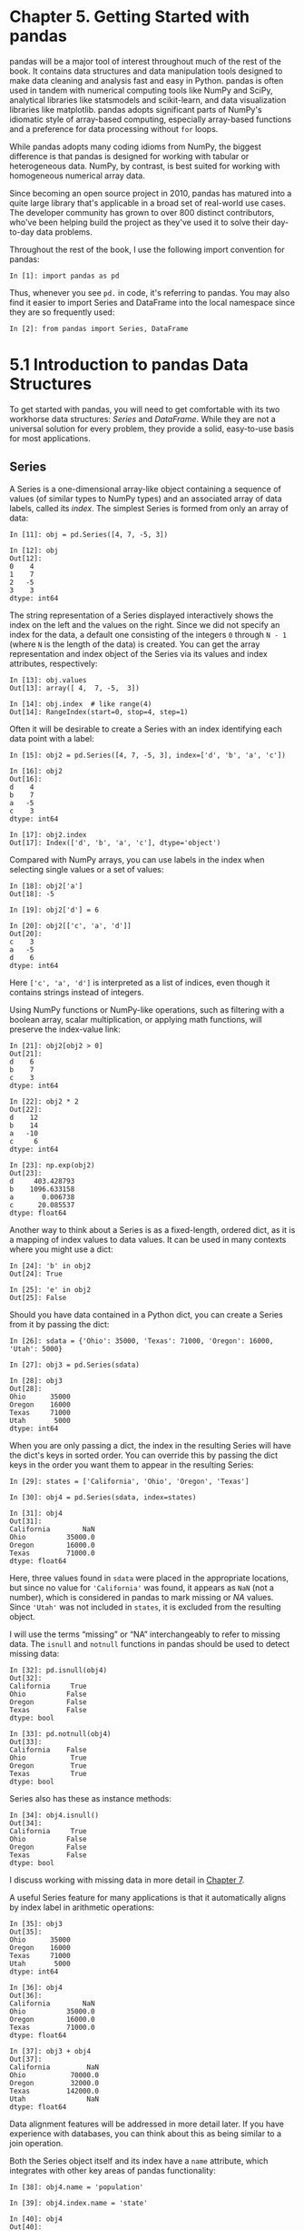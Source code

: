 <<pandas>>
* Chapter 5. Getting Started with pandas
  :PROPERTIES:
  :CUSTOM_ID: 6LJU3-74490f30505748fab61c1c3ee3dc2f27
  :CLASS: calibre6
  :END:

pandas will be a major tool of interest throughout much of the rest of the book. It contains data structures and data manipulation tools designed to make data cleaning and analysis fast and easy in Python. pandas is often used in tandem with numerical computing tools like NumPy and SciPy, analytical libraries like statsmodels and scikit-learn, and data visualization libraries like matplotlib. pandas adopts significant parts of NumPy's idiomatic style of array-based computing, especially array-based functions and a preference for data processing without =for= loops.

While pandas adopts many coding idioms from NumPy, the biggest difference is that pandas is designed for working with tabular or heterogeneous data. NumPy, by contrast, is best suited for working with homogeneous numerical array data.

Since becoming an open source project in 2010, pandas has matured into a quite large library that's applicable in a broad set of real-world use cases. The developer community has grown to over 800 distinct contributors, who've been helping build the project as they've used it to solve their day-to-day data problems.

Throughout the rest of the book, I use the following import convention for pandas:

#+BEGIN_EXAMPLE
    In [1]: import pandas as pd
#+END_EXAMPLE

Thus, whenever you see =pd.= in code, it's referring to pandas. You may also find it easier to import Series and DataFrame into the local namespace since they are so frequently used:

#+BEGIN_EXAMPLE
    In [2]: from pandas import Series, DataFrame
#+END_EXAMPLE

<<pandas>>

<<pandas_construction>>
* 5.1 Introduction to pandas Data Structures
  :PROPERTIES:
  :CUSTOM_ID: 6LJV4-74490f30505748fab61c1c3ee3dc2f27
  :CLASS: calibre8
  :END:

To get started with pandas, you will need to get comfortable with its two workhorse data structures: /Series/ and /DataFrame/. While they are not a universal solution for every problem, they provide a solid, easy-to-use basis for most applications.

<<pandas>>

<<pandas_construction>>

<<pandas_series>>
** Series
   :PROPERTIES:
   :CUSTOM_ID: 6LJVC-74490f30505748fab61c1c3ee3dc2f27
   :CLASS: calibre20
   :END:

A Series is a one-dimensional array-like object containing a sequence of values (of similar types to NumPy types) and an associated array of data labels, called its /index/. The simplest Series is formed from only an array of data:

#+BEGIN_EXAMPLE
    In [11]: obj = pd.Series([4, 7, -5, 3])

    In [12]: obj
    Out[12]: 
    0    4
    1    7
    2   -5
    3    3
    dtype: int64
#+END_EXAMPLE

The string representation of a Series displayed interactively shows the index on the left and the values on the right. Since we did not specify an index for the data, a default one consisting of the integers =0= through =N - 1= (where =N= is the length of the data) is created. You can get the array representation and index object of the Series via its values and index attributes, respectively:

#+BEGIN_EXAMPLE
    In [13]: obj.values
    Out[13]: array([ 4,  7, -5,  3])

    In [14]: obj.index  # like range(4)
    Out[14]: RangeIndex(start=0, stop=4, step=1)
#+END_EXAMPLE

Often it will be desirable to create a Series with an index identifying each data point with a label:

#+BEGIN_EXAMPLE
    In [15]: obj2 = pd.Series([4, 7, -5, 3], index=['d', 'b', 'a', 'c'])

    In [16]: obj2
    Out[16]: 
    d    4
    b    7
    a   -5
    c    3
    dtype: int64

    In [17]: obj2.index
    Out[17]: Index(['d', 'b', 'a', 'c'], dtype='object')
#+END_EXAMPLE

Compared with NumPy arrays, you can use labels in the index when selecting single values or a set of values:

#+BEGIN_EXAMPLE
    In [18]: obj2['a']
    Out[18]: -5

    In [19]: obj2['d'] = 6

    In [20]: obj2[['c', 'a', 'd']]
    Out[20]: 
    c    3
    a   -5
    d    6
    dtype: int64
#+END_EXAMPLE

Here =['c', 'a', 'd']= is interpreted as a list of indices, even though it contains strings instead of integers.

Using NumPy functions or NumPy-like operations, such as filtering with a boolean array, scalar multiplication, or applying math functions, will preserve the index-value link:

#+BEGIN_EXAMPLE
    In [21]: obj2[obj2 > 0]
    Out[21]: 
    d    6
    b    7
    c    3
    dtype: int64

    In [22]: obj2 * 2
    Out[22]: 
    d    12
    b    14
    a   -10
    c     6
    dtype: int64

    In [23]: np.exp(obj2)
    Out[23]: 
    d     403.428793
    b    1096.633158
    a       0.006738
    c      20.085537
    dtype: float64
#+END_EXAMPLE

Another way to think about a Series is as a fixed-length, ordered dict, as it is a mapping of index values to data values. It can be used in many contexts where you might use a dict:

#+BEGIN_EXAMPLE
    In [24]: 'b' in obj2
    Out[24]: True

    In [25]: 'e' in obj2
    Out[25]: False
#+END_EXAMPLE

Should you have data contained in a Python dict, you can create a Series from it by passing the dict:

#+BEGIN_EXAMPLE
    In [26]: sdata = {'Ohio': 35000, 'Texas': 71000, 'Oregon': 16000, 'Utah': 5000}

    In [27]: obj3 = pd.Series(sdata)

    In [28]: obj3
    Out[28]: 
    Ohio      35000
    Oregon    16000
    Texas     71000
    Utah       5000
    dtype: int64
#+END_EXAMPLE

When you are only passing a dict, the index in the resulting Series will have the dict's keys in sorted order. You can override this by passing the dict keys in the order you want them to appear in the resulting Series:

#+BEGIN_EXAMPLE
    In [29]: states = ['California', 'Ohio', 'Oregon', 'Texas']

    In [30]: obj4 = pd.Series(sdata, index=states)

    In [31]: obj4
    Out[31]: 
    California        NaN
    Ohio          35000.0
    Oregon        16000.0
    Texas         71000.0
    dtype: float64
#+END_EXAMPLE

Here, three values found in =sdata= were placed in the appropriate locations, but since no value for ='California'= was found, it appears as =NaN= (not a number), which is considered in pandas to mark missing or /NA/ values. Since ='Utah'= was not included in =states=, it is excluded from the resulting object.

I will use the terms “missing” or “NA” interchangeably to refer to missing data. The =isnull= and =notnull= functions in pandas should be used to detect missing data:

#+BEGIN_EXAMPLE
    In [32]: pd.isnull(obj4)
    Out[32]: 
    California     True
    Ohio          False
    Oregon        False
    Texas         False
    dtype: bool

    In [33]: pd.notnull(obj4)
    Out[33]: 
    California    False
    Ohio           True
    Oregon         True
    Texas          True
    dtype: bool
#+END_EXAMPLE

Series also has these as instance methods:

#+BEGIN_EXAMPLE
    In [34]: obj4.isnull()
    Out[34]: 
    California     True
    Ohio          False
    Oregon        False
    Texas         False
    dtype: bool
#+END_EXAMPLE

I discuss working with missing data in more detail in [[file:part0009_split_000.html#8IL23-74490f30505748fab61c1c3ee3dc2f27][Chapter 7]].

A useful Series feature for many applications is that it automatically aligns by index label in arithmetic operations:

#+BEGIN_EXAMPLE
    In [35]: obj3
    Out[35]: 
    Ohio      35000
    Oregon    16000
    Texas     71000
    Utah       5000
    dtype: int64

    In [36]: obj4
    Out[36]: 
    California        NaN
    Ohio          35000.0
    Oregon        16000.0
    Texas         71000.0
    dtype: float64

    In [37]: obj3 + obj4
    Out[37]: 
    California         NaN
    Ohio           70000.0
    Oregon         32000.0
    Texas         142000.0
    Utah               NaN
    dtype: float64
#+END_EXAMPLE

Data alignment features will be addressed in more detail later. If you have experience with databases, you can think about this as being similar to a join operation.

Both the Series object itself and its index have a =name= attribute, which integrates with other key areas of pandas functionality:

#+BEGIN_EXAMPLE
    In [38]: obj4.name = 'population'

    In [39]: obj4.index.name = 'state'

    In [40]: obj4
    Out[40]: 
    state
    California        NaN
    Ohio          35000.0
    Oregon        16000.0
    Texas         71000.0
    Name: population, dtype: float64
#+END_EXAMPLE

A Series's index can be altered in-place by assignment:

#+BEGIN_EXAMPLE
    In [41]: obj
    Out[41]: 
    0    4
    1    7
    2   -5
    3    3
    dtype: int64

    In [42]: obj.index = ['Bob', 'Steve', 'Jeff', 'Ryan']

    In [43]: obj
    Out[43]: 
    Bob      4
    Steve    7
    Jeff    -5
    Ryan     3
    dtype: int64
#+END_EXAMPLE

<<pandas>>

<<pandas_construction>>

<<pandas_dataframe>>
** DataFrame
   :PROPERTIES:
   :CUSTOM_ID: 6LKLK-74490f30505748fab61c1c3ee3dc2f27
   :CLASS: calibre20
   :END:

A DataFrame represents a rectangular table of data and contains an ordered collection of columns, each of which can be a different value type (numeric, string, boolean, etc.). The DataFrame has both a row and column index; it can be thought of as a dict of Series all sharing the same index. Under the hood, the data is stored as one or more two-dimensional blocks rather than a list, dict, or some other collection of one-dimensional arrays. The exact details of DataFrame's internals are outside the scope of this book.

--------------

****** Note
       :PROPERTIES:
       :CUSTOM_ID: note
       :CLASS: calibre16
       :END:

While a DataFrame is physically two-dimensional, you can use it to represent higher dimensional data in a tabular format using hierarchical indexing, a subject we will discuss in [[file:part0010_split_000.html#9H5K3-74490f30505748fab61c1c3ee3dc2f27][Chapter 8]] and an ingredient in some of the more advanced data-handling features in pandas.

--------------

There are many ways to construct a DataFrame, though one of the most common is from a dict of equal-length lists or NumPy arrays:

#+BEGIN_EXAMPLE
    data = {'state': ['Ohio', 'Ohio', 'Ohio', 'Nevada', 'Nevada', 'Nevada'],
            'year': [2000, 2001, 2002, 2001, 2002, 2003],
            'pop': [1.5, 1.7, 3.6, 2.4, 2.9, 3.2]}
    frame = pd.DataFrame(data)
#+END_EXAMPLE

The resulting DataFrame will have its index assigned automatically as with Series, and the columns are placed in sorted order:

#+BEGIN_EXAMPLE
    In [45]: frame
    Out[45]: 
       pop   state  year
    0  1.5    Ohio  2000
    1  1.7    Ohio  2001
    2  3.6    Ohio  2002
    3  2.4  Nevada  2001
    4  2.9  Nevada  2002
    5  3.2  Nevada  2003
#+END_EXAMPLE

If you are using the Jupyter notebook, pandas DataFrame objects will be displayed as a more browser-friendly HTML table.

For large DataFrames, the =head= method selects only the first five rows:

#+BEGIN_EXAMPLE
    In [46]: frame.head()
    Out[46]: 
       pop   state  year
    0  1.5    Ohio  2000
    1  1.7    Ohio  2001
    2  3.6    Ohio  2002
    3  2.4  Nevada  2001
    4  2.9  Nevada  2002
#+END_EXAMPLE

If you specify a sequence of columns, the DataFrame's columns will be arranged in that order:

#+BEGIN_EXAMPLE
    In [47]: pd.DataFrame(data, columns=['year', 'state', 'pop'])
    Out[47]: 
       year   state  pop
    0  2000    Ohio  1.5
    1  2001    Ohio  1.7
    2  2002    Ohio  3.6
    3  2001  Nevada  2.4
    4  2002  Nevada  2.9
    5  2003  Nevada  3.2
#+END_EXAMPLE

If you pass a column that isn't contained in the dict, it will appear with missing values in the result:

#+BEGIN_EXAMPLE
    In [48]: frame2 = pd.DataFrame(data, columns=['year', 'state', 'pop', 'debt'],
       ....:                       index=['one', 'two', 'three', 'four',
       ....:                              'five', 'six'])

    In [49]: frame2
    Out[49]: 
           year   state  pop debt
    one    2000    Ohio  1.5  NaN
    two    2001    Ohio  1.7  NaN
    three  2002    Ohio  3.6  NaN
    four   2001  Nevada  2.4  NaN
    five   2002  Nevada  2.9  NaN
    six    2003  Nevada  3.2  NaN

    In [50]: frame2.columns
    Out[50]: Index(['year', 'state', 'pop', 'debt'], dtype='object')
#+END_EXAMPLE

A column in a DataFrame can be retrieved as a Series either by dict-like notation or by attribute:

#+BEGIN_EXAMPLE
    In [51]: frame2['state']
    Out[51]: 
    one        Ohio
    two        Ohio
    three      Ohio
    four     Nevada
    five     Nevada
    six      Nevada
    Name: state, dtype: object

    In [52]: frame2.year
    Out[52]: 
    one      2000
    two      2001
    three    2002
    four     2001
    five     2002
    six      2003
    Name: year, dtype: int64
#+END_EXAMPLE

--------------

****** Note
       :PROPERTIES:
       :CUSTOM_ID: note-1
       :CLASS: calibre16
       :END:

Attribute-like access (e.g., =frame2.year=) and tab completion of column names in IPython is provided as a convenience.

=frame2[column]= works for any column name, but =frame2.column= only works when the column name is a valid Python variable name.

--------------

Note that the returned Series have the same index as the DataFrame, and their =name= attribute has been appropriately set.

Rows can also be retrieved by position or name with the special =loc= attribute (much more on this later):

#+BEGIN_EXAMPLE
    In [53]: frame2.loc['three']
    Out[53]: 
    year     2002
    state    Ohio
    pop       3.6
    debt      NaN
    Name: three, dtype: object
#+END_EXAMPLE

Columns can be modified by assignment. For example, the empty ='debt'= column could be assigned a scalar value or an array of values:

#+BEGIN_EXAMPLE
    In [54]: frame2['debt'] = 16.5

    In [55]: frame2
    Out[55]: 
           year   state  pop  debt
    one    2000    Ohio  1.5  16.5
    two    2001    Ohio  1.7  16.5
    three  2002    Ohio  3.6  16.5
    four   2001  Nevada  2.4  16.5
    five   2002  Nevada  2.9  16.5
    six    2003  Nevada  3.2  16.5

    In [56]: frame2['debt'] = np.arange(6.)

    In [57]: frame2
    Out[57]: 
           year   state  pop  debt
    one    2000    Ohio  1.5   0.0
    two    2001    Ohio  1.7   1.0
    three  2002    Ohio  3.6   2.0
    four   2001  Nevada  2.4   3.0
    five   2002  Nevada  2.9   4.0
    six    2003  Nevada  3.2   5.0
#+END_EXAMPLE

When you are assigning lists or arrays to a column, the value's length must match the length of the DataFrame. If you assign a Series, its labels will be realigned exactly to the DataFrame's index, inserting missing values in any holes:

#+BEGIN_EXAMPLE
    In [58]: val = pd.Series([-1.2, -1.5, -1.7], index=['two', 'four', 'five'])

    In [59]: frame2['debt'] = val

    In [60]: frame2
    Out[60]: 
           year   state  pop  debt
    one    2000    Ohio  1.5   NaN
    two    2001    Ohio  1.7  -1.2
    three  2002    Ohio  3.6   NaN
    four   2001  Nevada  2.4  -1.5
    five   2002  Nevada  2.9  -1.7
    six    2003  Nevada  3.2   NaN
#+END_EXAMPLE

Assigning a column that doesn't exist will create a new column. The =del= keyword will delete columns as with a dict.

As an example of =del=, I first add a new column of boolean values where the =state= column equals ='Ohio'=:

#+BEGIN_EXAMPLE
    In [61]: frame2['eastern'] = frame2.state == 'Ohio'

    In [62]: frame2
    Out[62]: 
           year   state  pop  debt  eastern
    one    2000    Ohio  1.5   NaN     True
    two    2001    Ohio  1.7  -1.2     True
    three  2002    Ohio  3.6   NaN     True
    four   2001  Nevada  2.4  -1.5    False
    five   2002  Nevada  2.9  -1.7    False
    six    2003  Nevada  3.2   NaN    False
#+END_EXAMPLE

--------------

****** Caution
       :PROPERTIES:
       :CUSTOM_ID: caution
       :CLASS: calibre18
       :END:

New columns cannot be created with the =frame2.eastern= syntax.

--------------

The =del= method can then be used to remove this column:

#+BEGIN_EXAMPLE
    In [63]: del frame2['eastern']

    In [64]: frame2.columns
    Out[64]: Index(['year', 'state', 'pop', 'debt'], dtype='object')
#+END_EXAMPLE

--------------

****** Caution
       :PROPERTIES:
       :CUSTOM_ID: caution-1
       :CLASS: calibre18
       :END:

The column returned from indexing a DataFrame is a /view/ on the underlying data, not a copy. Thus, any in-place modifications to the Series will be reflected in the DataFrame. The column can be explicitly copied with the Series's =copy= method.

--------------

Another common form of data is a nested dict of dicts:

#+BEGIN_EXAMPLE
    In [65]: pop = {'Nevada': {2001: 2.4, 2002: 2.9},
       ....:        'Ohio': {2000: 1.5, 2001: 1.7, 2002: 3.6}}
#+END_EXAMPLE

If the nested dict is passed to the DataFrame, pandas will interpret the outer dict keys as the columns and the inner keys as the row indices:

#+BEGIN_EXAMPLE
    In [66]: frame3 = pd.DataFrame(pop)

    In [67]: frame3
    Out[67]: 
          Nevada  Ohio
    2000     NaN   1.5
    2001     2.4   1.7
    2002     2.9   3.6
#+END_EXAMPLE

You can transpose the DataFrame (swap rows and columns) with similar syntax to a NumPy array:

#+BEGIN_EXAMPLE
    In [68]: frame3.T
    Out[68]: 
            2000  2001  2002
    Nevada   NaN   2.4   2.9
    Ohio     1.5   1.7   3.6
#+END_EXAMPLE

The keys in the inner dicts are combined and sorted to form the index in the result. This isn't true if an explicit index is specified:

#+BEGIN_EXAMPLE
    In [69]: pd.DataFrame(pop, index=[2001, 2002, 2003])
    Out[69]: 
          Nevada  Ohio
    2001     2.4   1.7
    2002     2.9   3.6
    2003     NaN   NaN
#+END_EXAMPLE

Dicts of Series are treated in much the same way:

#+BEGIN_EXAMPLE
    In [70]: pdata = {'Ohio': frame3['Ohio'][:-1],
       ....:          'Nevada': frame3['Nevada'][:2]}

    In [71]: pd.DataFrame(pdata)
    Out[71]: 
          Nevada  Ohio
    2000     NaN   1.5
    2001     2.4   1.7
#+END_EXAMPLE

For a complete list of things you can pass the DataFrame constructor, see [[file:part0007_split_003.html#table_dataframe_constructor][Table 5-1]].

If a DataFrame's =index= and =columns= have their =name= attributes set, these will also be displayed:

#+BEGIN_EXAMPLE
    In [72]: frame3.index.name = 'year'; frame3.columns.name = 'state'

    In [73]: frame3
    Out[73]: 
    state  Nevada  Ohio
    year               
    2000      NaN   1.5
    2001      2.4   1.7
    2002      2.9   3.6
#+END_EXAMPLE

As with Series, the =values= attribute returns the data contained in the DataFrame as a two-dimensional ndarray:

#+BEGIN_EXAMPLE
    In [74]: frame3.values
    Out[74]: 
    array([[ nan,  1.5],
           [ 2.4,  1.7],
           [ 2.9,  3.6]])
#+END_EXAMPLE

If the DataFrame's columns are different dtypes, the dtype of the values array will be chosen to accommodate all of the columns:

#+BEGIN_EXAMPLE
    In [75]: frame2.values
    Out[75]: 
    array([[2000, 'Ohio', 1.5, nan],
           [2001, 'Ohio', 1.7, -1.2],
           [2002, 'Ohio', 3.6, nan],
           [2001, 'Nevada', 2.4, -1.5],
           [2002, 'Nevada', 2.9, -1.7],
           [2003, 'Nevada', 3.2, nan]], dtype=object)
#+END_EXAMPLE

| Type                               | Notes                                                                                                                                      |
|------------------------------------+--------------------------------------------------------------------------------------------------------------------------------------------|
| 2D ndarray                         | A matrix of data, passing optional row and column labels                                                                                   |
| dict of arrays, lists, or tuples   | Each sequence becomes a column in the DataFrame; all sequences must be the same length                                                     |
| NumPy structured/record array      | Treated as the “dict of arrays” case                                                                                                       |
| dict of Series                     | Each value becomes a column; indexes from each Series are unioned together to form the result's row index if no explicit index is passed   |
| dict of dicts                      | Each inner dict becomes a column; keys are unioned to form the row index as in the “dict of Series” case                                   |
| List of dicts or Series            | Each item becomes a row in the DataFrame; union of dict keys or Series indexes become the DataFrame's column labels                        |
| List of lists or tuples            | Treated as the “2D ndarray” case                                                                                                           |
| Another DataFrame                  | The DataFrame's indexes are used unless different ones are passed                                                                          |
| NumPy MaskedArray                  | Like the “2D ndarray” case except masked values become NA/missing in the DataFrame result                                                  |
#+CAPTION: Table 5-1. Possible data inputs to DataFrame constructor

<<pandas>>

<<pandas_construction>>

<<pandas_index_objects>>
** Index Objects
   :PROPERTIES:
   :CUSTOM_ID: 6LLNF-74490f30505748fab61c1c3ee3dc2f27
   :CLASS: calibre20
   :END:

pandas's Index objects are responsible for holding the axis labels and other metadata (like the axis name or names). Any array or other sequence of labels you use when constructing a Series or DataFrame is internally converted to an Index:

#+BEGIN_EXAMPLE
    In [76]: obj = pd.Series(range(3), index=['a', 'b', 'c'])

    In [77]: index = obj.index

    In [78]: index
    Out[78]: Index(['a', 'b', 'c'], dtype='object')

    In [79]: index[1:]
    Out[79]: Index(['b', 'c'], dtype='object')
#+END_EXAMPLE

Index objects are immutable and thus can't be modified by the user:

#+BEGIN_EXAMPLE
    index[1] = 'd'  # TypeError
#+END_EXAMPLE

Immutability makes it safer to share Index objects among data structures:

#+BEGIN_EXAMPLE
    In [80]: labels = pd.Index(np.arange(3))

    In [81]: labels
    Out[81]: Int64Index([0, 1, 2], dtype='int64')

    In [82]: obj2 = pd.Series([1.5, -2.5, 0], index=labels)

    In [83]: obj2
    Out[83]: 
    0    1.5
    1   -2.5
    2    0.0
    dtype: float64

    In [84]: obj2.index is labels
    Out[84]: True
#+END_EXAMPLE

--------------

****** Caution
       :PROPERTIES:
       :CUSTOM_ID: caution-2
       :CLASS: calibre18
       :END:

Some users will not often take advantage of the capabilities provided by indexes, but because some operations will yield results containing indexed data, it's important to understand how they work.

--------------

In addition to being array-like, an Index also behaves like a fixed-size set:

#+BEGIN_EXAMPLE
    In [85]: frame3
    Out[85]: 
    state  Nevada  Ohio
    year               
    2000      NaN   1.5
    2001      2.4   1.7
    2002      2.9   3.6

    In [86]: frame3.columns
    Out[86]: Index(['Nevada', 'Ohio'], dtype='object', name='state')

    In [87]: 'Ohio' in frame3.columns
    Out[87]: True

    In [88]: 2003 in frame3.index
    Out[88]: False
#+END_EXAMPLE

Unlike Python sets, a pandas Index can contain duplicate labels:

#+BEGIN_EXAMPLE
    In [89]: dup_labels = pd.Index(['foo', 'foo', 'bar', 'bar'])

    In [90]: dup_labels
    Out[90]: Index(['foo', 'foo', 'bar', 'bar'], dtype='object')
#+END_EXAMPLE

Selections with duplicate labels will select all occurrences of that label.

Each Index has a number of methods and properties for set logic, which answer other common questions about the data it contains. Some useful ones are summarized in [[file:part0007_split_004.html#table_index_methods][Table 5-2]].

| Method           | Description                                                                                 |
|------------------+---------------------------------------------------------------------------------------------|
| =append=         | Concatenate with additional Index objects, producing a new Index                            |
| =difference=     | Compute set difference as an Index                                                          |
| =intersection=   | Compute set intersection                                                                    |
| =union=          | Compute set union                                                                           |
| =isin=           | Compute boolean array indicating whether each value is contained in the passed collection   |
| =delete=         | Compute new Index with element at index =i= deleted                                         |
| =drop=           | Compute new Index by deleting passed values                                                 |
| =insert=         | Compute new Index by inserting element at index =i=                                         |
| =is_monotonic=   | Returns =True= if each element is greater than or equal to the previous element             |
| =is_unique=      | Returns =True= if the Index has no duplicate values                                         |
| =unique=         | Compute the array of unique values in the Index                                             |
#+CAPTION: Table 5-2. Some Index methods and properties

<<pandas>>

<<pandas_frame>>
* 5.2 Essential Functionality
  :PROPERTIES:
  :CUSTOM_ID: 6LM18-74490f30505748fab61c1c3ee3dc2f27
  :CLASS: calibre8
  :END:

This section will walk you through the fundamental mechanics of interacting with the data contained in a Series or DataFrame. In the chapters to come, we will delve more deeply into data analysis and manipulation topics using pandas. This book is not intended to serve as exhaustive documentation for the pandas library; instead, we'll focus on the most important features, leaving the less common (i.e., more esoteric) things for you to explore on your own.

<<pandas>>

<<pandas_frame>>

<<pandas_reindex>>
** Reindexing
   :PROPERTIES:
   :CUSTOM_ID: 6LM1C-74490f30505748fab61c1c3ee3dc2f27
   :CLASS: calibre20
   :END:

An important method on pandas objects is =reindex=, which means to create a new object with the data /conformed/ to a new index. Consider an example:

#+BEGIN_EXAMPLE
    In [91]: obj = pd.Series([4.5, 7.2, -5.3, 3.6], index=['d', 'b', 'a', 'c'])

    In [92]: obj
    Out[92]: 
    d    4.5
    b    7.2
    a   -5.3
    c    3.6
    dtype: float64
#+END_EXAMPLE

Calling =reindex= on this Series rearranges the data according to the new index, introducing missing values if any index values were not already present:

#+BEGIN_EXAMPLE
    In [93]: obj2 = obj.reindex(['a', 'b', 'c', 'd', 'e'])

    In [94]: obj2
    Out[94]: 
    a   -5.3
    b    7.2
    c    3.6
    d    4.5
    e    NaN
    dtype: float64
#+END_EXAMPLE

For ordered data like time series, it may be desirable to do some interpolation or filling of values when reindexing. The =method= option allows us to do this, using a method such as =ffill=, which forward-fills the values:

#+BEGIN_EXAMPLE
    In [95]: obj3 = pd.Series(['blue', 'purple', 'yellow'], index=[0, 2, 4])

    In [96]: obj3
    Out[96]: 
    0      blue
    2    purple
    4    yellow
    dtype: object

    In [97]: obj3.reindex(range(6), method='ffill')
    Out[97]: 
    0      blue
    1      blue
    2    purple
    3    purple
    4    yellow
    5    yellow
    dtype: object
#+END_EXAMPLE

With DataFrame, =reindex= can alter either the (row) index, columns, or both. When passed only a sequence, it reindexes the rows in the result:

#+BEGIN_EXAMPLE
    In [98]: frame = pd.DataFrame(np.arange(9).reshape((3, 3)),
       ....:                      index=['a', 'c', 'd'],
       ....:                      columns=['Ohio', 'Texas', 'California'])

    In [99]: frame
    Out[99]: 
       Ohio  Texas  California
    a     0      1           2
    c     3      4           5
    d     6      7           8

    In [100]: frame2 = frame.reindex(['a', 'b', 'c', 'd'])

    In [101]: frame2
    Out[101]: 
       Ohio  Texas  California
    a   0.0    1.0         2.0
    b   NaN    NaN         NaN
    c   3.0    4.0         5.0
    d   6.0    7.0         8.0
#+END_EXAMPLE

The columns can be reindexed with the =columns= keyword:

#+BEGIN_EXAMPLE
    In [102]: states = ['Texas', 'Utah', 'California']

    In [103]: frame.reindex(columns=states)
    Out[103]: 
       Texas  Utah  California
    a      1   NaN           2
    c      4   NaN           5
    d      7   NaN           8
#+END_EXAMPLE

See [[file:part0007_split_006.html#table_reindex_function][Table 5-3]] for more about the arguments to =reindex=.

As we'll explore in more detail, you can reindex more succinctly by label-indexing with =loc=, and many users prefer to use it exclusively:

#+BEGIN_EXAMPLE
    In [104]: frame.loc[['a', 'b', 'c', 'd'], states]
    Out[104]: 
       Texas  Utah  California
    a    1.0   NaN         2.0
    b    NaN   NaN         NaN
    c    4.0   NaN         5.0
    d    7.0   NaN         8.0
#+END_EXAMPLE

| Argument       | Description                                                                                                                                                      |
|----------------+------------------------------------------------------------------------------------------------------------------------------------------------------------------|
| =index=        | New sequence to use as index. Can be Index instance or any other sequence-like Python data structure. An Index will be used exactly as is without any copying.   |
| =method=       | Interpolation (fill) method; ='ffill'= fills forward, while ='bfill'= fills backward.                                                                            |
| =fill_value=   | Substitute value to use when introducing missing data by reindexing.                                                                                             |
| =limit=        | When forward- or backfilling, maximum size gap (in number of elements) to fill.                                                                                  |
| =tolerance=    | When forward- or backfilling, maximum size gap (in absolute numeric distance) to fill for inexact matches.                                                       |
| =level=        | Match simple Index on level of MultiIndex; otherwise select subset of.                                                                                           |
| =copy=         | If =True=, always copy underlying data even if new index is equivalent to old index; if =False=, do not copy the data when the indexes are equivalent.           |
#+CAPTION: Table 5-3. reindex function arguments

<<pandas>>

<<pandas_frame>>

<<pandas_indexing_drop>>
** Dropping Entries from an Axis
   :PROPERTIES:
   :CUSTOM_ID: 6LMDT-74490f30505748fab61c1c3ee3dc2f27
   :CLASS: calibre20
   :END:

Dropping one or more entries from an axis is easy if you already have an index array or list without those entries. As that can require a bit of munging and set logic, the =drop= method will return a new object with the indicated value or values deleted from an axis:

#+BEGIN_EXAMPLE
    In [105]: obj = pd.Series(np.arange(5.), index=['a', 'b', 'c', 'd', 'e'])

    In [106]: obj
    Out[106]: 
    a    0.0
    b    1.0
    c    2.0
    d    3.0
    e    4.0
    dtype: float64

    In [107]: new_obj = obj.drop('c')

    In [108]: new_obj
    Out[108]: 
    a    0.0
    b    1.0
    d    3.0
    e    4.0
    dtype: float64

    In [109]: obj.drop(['d', 'c'])
    Out[109]: 
    a    0.0
    b    1.0
    e    4.0
    dtype: float64
#+END_EXAMPLE

With DataFrame, index values can be deleted from either axis. To illustrate this, we first create an example DataFrame:

#+BEGIN_EXAMPLE
    In [110]: data = pd.DataFrame(np.arange(16).reshape((4, 4)),
       .....:                     index=['Ohio', 'Colorado', 'Utah', 'New York'],
       .....:                     columns=['one', 'two', 'three', 'four'])

    In [111]: data
    Out[111]: 
              one  two  three  four
    Ohio        0    1      2     3
    Colorado    4    5      6     7
    Utah        8    9     10    11
    New York   12   13     14    15
#+END_EXAMPLE

Calling =drop= with a sequence of labels will drop values from the row labels (axis 0):

#+BEGIN_EXAMPLE
    In [112]: data.drop(['Colorado', 'Ohio'])
    Out[112]: 
              one  two  three  four
    Utah        8    9     10    11
    New York   12   13     14    15
#+END_EXAMPLE

You can drop values from the columns by passing =axis=1= or =axis='columns'=:

#+BEGIN_EXAMPLE
    In [113]: data.drop('two', axis=1)
    Out[113]: 
              one  three  four
    Ohio        0      2     3
    Colorado    4      6     7
    Utah        8     10    11
    New York   12     14    15

    In [114]: data.drop(['two', 'four'], axis='columns')
    Out[114]: 
              one  three
    Ohio        0      2
    Colorado    4      6
    Utah        8     10
    New York   12     14
#+END_EXAMPLE

Many functions, like =drop=, which modify the size or shape of a Series or DataFrame, can manipulate an object /in-place/ without returning a new object:

#+BEGIN_EXAMPLE
    In [115]: obj.drop('c', inplace=True)

    In [116]: obj
    Out[116]: 
    a    0.0
    b    1.0
    d    3.0
    e    4.0
    dtype: float64
#+END_EXAMPLE

Be careful with the =inplace=, as it destroys any data that is dropped.

<<pandas>>

<<pandas_frame>>

<<pandas_basic_indexing>>
** Indexing, Selection, and Filtering
   :PROPERTIES:
   :CUSTOM_ID: 6LMOT-74490f30505748fab61c1c3ee3dc2f27
   :CLASS: calibre20
   :END:

Series indexing (=obj[...]=) works analogously to NumPy array indexing, except you can use the Series's index values instead of only integers. Here are some examples of this:

#+BEGIN_EXAMPLE
    In [117]: obj = pd.Series(np.arange(4.), index=['a', 'b', 'c', 'd'])

    In [118]: obj
    Out[118]: 
    a    0.0
    b    1.0
    c    2.0
    d    3.0
    dtype: float64

    In [119]: obj['b']
    Out[119]: 1.0

    In [120]: obj[1]
    Out[120]: 1.0

    In [121]: obj[2:4]
    Out[121]: 
    c    2.0
    d    3.0
    dtype: float64

    In [122]: obj[['b', 'a', 'd']]
    Out[122]: 
    b    1.0
    a    0.0
    d    3.0
    dtype: float64

    In [123]: obj[[1, 3]]
    Out[123]: 
    b    1.0
    d    3.0
    dtype: float64

    In [124]: obj[obj < 2]
    Out[124]: 
    a    0.0
    b    1.0
    dtype: float64
#+END_EXAMPLE

Slicing with labels behaves differently than normal Python slicing in that the endpoint is inclusive:

#+BEGIN_EXAMPLE
    In [125]: obj['b':'c']
    Out[125]: 
    b    1.0
    c    2.0
    dtype: float64
#+END_EXAMPLE

/Setting/ using these methods modifies the corresponding section of the Series:

#+BEGIN_EXAMPLE
    In [126]: obj['b':'c'] = 5

    In [127]: obj
    Out[127]: 
    a    0.0
    b    5.0
    c    5.0
    d    3.0
    dtype: float64
#+END_EXAMPLE

Indexing into a DataFrame is for retrieving one or more columns either with a single value or sequence:

#+BEGIN_EXAMPLE
    In [128]: data = pd.DataFrame(np.arange(16).reshape((4, 4)),
       .....:                     index=['Ohio', 'Colorado', 'Utah', 'New York'],
       .....:                     columns=['one', 'two', 'three', 'four'])

    In [129]: data
    Out[129]: 
              one  two  three  four
    Ohio        0    1      2     3
    Colorado    4    5      6     7
    Utah        8    9     10    11
    New York   12   13     14    15

    In [130]: data['two']
    Out[130]: 
    Ohio         1
    Colorado     5
    Utah         9
    New York    13
    Name: two, dtype: int64

    In [131]: data[['three', 'one']]
    Out[131]: 
              three  one
    Ohio          2    0
    Colorado      6    4
    Utah         10    8
    New York     14   12
#+END_EXAMPLE

Indexing like this has a few special cases. First, slicing or selecting data with a boolean array:

#+BEGIN_EXAMPLE
    In [132]: data[:2]
    Out[132]: 
              one  two  three  four
    Ohio        0    1      2     3
    Colorado    4    5      6     7

    In [133]: data[data['three'] > 5]
    Out[133]: 
              one  two  three  four
    Colorado    4    5      6     7
    Utah        8    9     10    11
    New York   12   13     14    15
#+END_EXAMPLE

The row selection syntax =data[:2]= is provided as a convenience. Passing a single element or a list to the =[]= operator selects columns.

Another use case is in indexing with a boolean DataFrame, such as one produced by a scalar comparison:

#+BEGIN_EXAMPLE
    In [134]: data < 5
    Out[134]: 
                one    two  three   four
    Ohio       True   True   True   True
    Colorado   True  False  False  False
    Utah      False  False  False  False
    New York  False  False  False  False

    In [135]: data[data < 5] = 0

    In [136]: data
    Out[136]: 
              one  two  three  four
    Ohio        0    0      0     0
    Colorado    0    5      6     7
    Utah        8    9     10    11
    New York   12   13     14    15
#+END_EXAMPLE

This makes DataFrame syntactically more like a two-dimensional NumPy array in this particular case.

<<pandas-loc-iloc>>
*** Selection with loc and iloc
    :PROPERTIES:
    :CUSTOM_ID: 6LN9B-74490f30505748fab61c1c3ee3dc2f27
    :CLASS: calibre27
    :END:

For DataFrame label-indexing on the rows, I introduce the special indexing operators =loc= and =iloc=. They enable you to select a subset of the rows and columns from a DataFrame with NumPy-like notation using either axis labels (=loc=) or integers (=iloc=).

As a preliminary example, let's select a single row and multiple columns by label:

#+BEGIN_EXAMPLE
    In [137]: data.loc['Colorado', ['two', 'three']]
    Out[137]: 
    two      5
    three    6
    Name: Colorado, dtype: int64
#+END_EXAMPLE

We'll then perform some similar selections with integers using =iloc=:

#+BEGIN_EXAMPLE
    In [138]: data.iloc[2, [3, 0, 1]]
    Out[138]: 
    four    11
    one      8
    two      9
    Name: Utah, dtype: int64

    In [139]: data.iloc[2]
    Out[139]: 
    one       8
    two       9
    three    10
    four     11
    Name: Utah, dtype: int64

    In [140]: data.iloc[[1, 2], [3, 0, 1]]
    Out[140]: 
              four  one  two
    Colorado     7    0    5
    Utah        11    8    9
#+END_EXAMPLE

Both indexing functions work with slices in addition to single labels or lists of labels:

#+BEGIN_EXAMPLE
    In [141]: data.loc[:'Utah', 'two']
    Out[141]: 
    Ohio        0
    Colorado    5
    Utah        9
    Name: two, dtype: int64

    In [142]: data.iloc[:, :3][data.three > 5]
    Out[142]: 
              one  two  three
    Colorado    0    5      6
    Utah        8    9     10
    New York   12   13     14
#+END_EXAMPLE

So there are many ways to select and rearrange the data contained in a pandas object. For DataFrame, [[file:part0007_split_008.html#table_dataframe_loc_iloc][Table 5-4]] provides a short summary of many of them. As you'll see later, there are a number of additional options for working with hierarchical indexes.

--------------

****** Note
       :PROPERTIES:
       :CUSTOM_ID: note-2
       :CLASS: calibre16
       :END:

When originally designing pandas, I felt that having to type =frame[:, col]= to select a column was too verbose (and error-prone), since column selection is one of the most common operations. I made the design trade-off to push all of the fancy indexing behavior (both labels and integers) into the =ix= operator. In practice, this led to many edge cases in data with integer axis labels, so the pandas team decided to create the =loc= and =iloc= operators to deal with strictly label-based and integer-based indexing, respectively.

The =ix= indexing operator still exists, but it is deprecated. I do not recommend using it.

--------------

| Type                             | Notes                                                                                                                                                                                                   |
|----------------------------------+---------------------------------------------------------------------------------------------------------------------------------------------------------------------------------------------------------|
| =df[val]=                        | Select single column or sequence of columns from the DataFrame; special case conveniences: boolean array (filter rows), slice (slice rows), or boolean DataFrame (set values based on some criterion)   |
| =df.loc[val]=                    | Selects single row or subset of rows from the DataFrame by label                                                                                                                                        |
| =df.loc[:, val]=                 | Selects single column or subset of columns by label                                                                                                                                                     |
| =df.loc[val1, val2]=             | Select both rows and columns by label                                                                                                                                                                   |
| =df.iloc[where]=                 | Selects single row or subset of rows from the DataFrame by integer position                                                                                                                             |
| =df.iloc[:, where]=              | Selects single column or subset of columns by integer position                                                                                                                                          |
| =df.iloc[where_i, where_j]=      | Select both rows and columns by integer position                                                                                                                                                        |
| =df.at[label_i, label_j]=        | Select a single scalar value by row and column label                                                                                                                                                    |
| =df.iat[i, j]=                   | Select a single scalar value by row and column position (integers)                                                                                                                                      |
| =reindex= method                 | Select either rows or columns by labels                                                                                                                                                                 |
| =get_value, set_value= methods   | Select single value by row and column label                                                                                                                                                             |
#+CAPTION: Table 5-4. Indexing options with DataFrame

<<pandas>>

<<pandas_frame>>

<<gotchas_integer_index>>
** Integer Indexes
   :PROPERTIES:
   :CUSTOM_ID: calibre_pb_9
   :CLASS: calibre20
   :END:

Working with pandas objects indexed by integers is something that often trips up new users due to some differences with indexing semantics on built-in Python data structures like lists and tuples. For example, you might not expect the following code to generate an error:

#+BEGIN_EXAMPLE
    ser = pd.Series(np.arange(3.))
    ser
    ser[-1]
#+END_EXAMPLE

In this case, pandas could “fall back” on integer indexing, but it's difficult to do this in general without introducing subtle bugs. Here we have an index containing 0, 1, 2, but inferring what the user wants (label-based indexing or position-based) is difficult:

#+BEGIN_EXAMPLE
    In [144]: ser
    Out[144]: 
    0    0.0
    1    1.0
    2    2.0
    dtype: float64
#+END_EXAMPLE

On the other hand, with a non-integer index, there is no potential for ambiguity:

#+BEGIN_EXAMPLE
    In [145]: ser2 = pd.Series(np.arange(3.), index=['a', 'b', 'c'])

    In [146]: ser2[-1]
    Out[146]: 2.0
#+END_EXAMPLE

To keep things consistent, if you have an axis index containing integers, data selection will always be label-oriented. For more precise handling, use =loc= (for labels) or =iloc= (for integers):

#+BEGIN_EXAMPLE
    In [147]: ser[:1]
    Out[147]: 
    0    0.0
    dtype: float64

    In [148]: ser.loc[:1]
    Out[148]: 
    0    0.0
    1    1.0
    dtype: float64

    In [149]: ser.iloc[:1]
    Out[149]: 
    0    0.0
    dtype: float64
#+END_EXAMPLE

<<pandas>>

<<pandas_frame>>

<<pandas_arithmetic>>
** Arithmetic and Data Alignment
   :PROPERTIES:
   :CUSTOM_ID: 6LNKV-74490f30505748fab61c1c3ee3dc2f27
   :CLASS: calibre20
   :END:

An important pandas feature for some applications is the behavior of arithmetic between objects with different indexes. When you are adding together objects, if any index pairs are not the same, the respective index in the result will be the union of the index pairs. For users with database experience, this is similar to an automatic outer join on the index labels. Let's look at an example:

#+BEGIN_EXAMPLE
    In [150]: s1 = pd.Series([7.3, -2.5, 3.4, 1.5], index=['a', 'c', 'd', 'e'])

    In [151]: s2 = pd.Series([-2.1, 3.6, -1.5, 4, 3.1],
       .....:                index=['a', 'c', 'e', 'f', 'g'])

    In [152]: s1
    Out[152]: 
    a    7.3
    c   -2.5
    d    3.4
    e    1.5
    dtype: float64

    In [153]: s2
    Out[153]: 
    a   -2.1
    c    3.6
    e   -1.5
    f    4.0
    g    3.1
    dtype: float64
#+END_EXAMPLE

Adding these together yields:

#+BEGIN_EXAMPLE
    In [154]: s1 + s2
    Out[154]: 
    a    5.2
    c    1.1
    d    NaN
    e    0.0
    f    NaN
    g    NaN
    dtype: float64
#+END_EXAMPLE

The internal data alignment introduces missing values in the label locations that don't overlap. Missing values will then propagate in further arithmetic computations.

In the case of DataFrame, alignment is performed on both the rows and the columns:

#+BEGIN_EXAMPLE
    In [155]: df1 = pd.DataFrame(np.arange(9.).reshape((3, 3)), columns=list('bcd'),
       .....:                    index=['Ohio', 'Texas', 'Colorado'])

    In [156]: df2 = pd.DataFrame(np.arange(12.).reshape((4, 3)), columns=list('bde'),
       .....:                    index=['Utah', 'Ohio', 'Texas', 'Oregon'])

    In [157]: df1
    Out[157]: 
                b    c    d
    Ohio      0.0  1.0  2.0
    Texas     3.0  4.0  5.0
    Colorado  6.0  7.0  8.0

    In [158]: df2
    Out[158]: 
              b     d     e
    Utah    0.0   1.0   2.0
    Ohio    3.0   4.0   5.0
    Texas   6.0   7.0   8.0
    Oregon  9.0  10.0  11.0
#+END_EXAMPLE

Adding these together returns a DataFrame whose index and columns are the unions of the ones in each DataFrame:

#+BEGIN_EXAMPLE
    In [159]: df1 + df2
    Out[159]: 
                b   c     d   e
    Colorado  NaN NaN   NaN NaN
    Ohio      3.0 NaN   6.0 NaN
    Oregon    NaN NaN   NaN NaN
    Texas     9.0 NaN  12.0 NaN
    Utah      NaN NaN   NaN NaN
#+END_EXAMPLE

Since the ='c'= and ='e'= columns are not found in both DataFrame objects, they appear as all missing in the result. The same holds for the rows whose labels are not common to both objects.

If you add DataFrame objects with no column or row labels in common, the result will contain all nulls:

#+BEGIN_EXAMPLE
    In [160]: df1 = pd.DataFrame({'A': [1, 2]})

    In [161]: df2 = pd.DataFrame({'B': [3, 4]})

    In [162]: df1
    Out[162]: 
       A
    0  1
    1  2

    In [163]: df2
    Out[163]: 
       B
    0  3
    1  4

    In [164]: df1 - df2
    Out[164]: 
        A   B
    0 NaN NaN
    1 NaN NaN
#+END_EXAMPLE

<<pandas_arithmetic_methods>>
*** Arithmetic methods with fill values
    :PROPERTIES:
    :CUSTOM_ID: 6LO1S-74490f30505748fab61c1c3ee3dc2f27
    :CLASS: calibre27
    :END:

In arithmetic operations between differently indexed objects, you might want to fill with a special value, like 0, when an axis label is found in one object but not the other:

#+BEGIN_EXAMPLE
    In [165]: df1 = pd.DataFrame(np.arange(12.).reshape((3, 4)),
       .....:                    columns=list('abcd'))

    In [166]: df2 = pd.DataFrame(np.arange(20.).reshape((4, 5)),
       .....:                    columns=list('abcde'))

    In [167]: df2.loc[1, 'b'] = np.nan

    In [168]: df1
    Out[168]: 
         a    b     c     d
    0  0.0  1.0   2.0   3.0
    1  4.0  5.0   6.0   7.0
    2  8.0  9.0  10.0  11.0

    In [169]: df2
    Out[169]: 
          a     b     c     d     e
    0   0.0   1.0   2.0   3.0   4.0
    1   5.0   NaN   7.0   8.0   9.0
    2  10.0  11.0  12.0  13.0  14.0
    3  15.0  16.0  17.0  18.0  19.0
#+END_EXAMPLE

Adding these together results in NA values in the locations that don't overlap:

#+BEGIN_EXAMPLE
    In [170]: df1 + df2
    Out[170]: 
          a     b     c     d   e
    0   0.0   2.0   4.0   6.0 NaN
    1   9.0   NaN  13.0  15.0 NaN
    2  18.0  20.0  22.0  24.0 NaN
    3   NaN   NaN   NaN   NaN NaN
#+END_EXAMPLE

Using the =add= method on =df1=, I pass =df2= and an argument to =fill_value=:

#+BEGIN_EXAMPLE
    In [171]: df1.add(df2, fill_value=0)
    Out[171]: 
          a     b     c     d     e
    0   0.0   2.0   4.0   6.0   4.0
    1   9.0   5.0  13.0  15.0   9.0
    2  18.0  20.0  22.0  24.0  14.0
    3  15.0  16.0  17.0  18.0  19.0
#+END_EXAMPLE

See [[file:part0007_split_010.html#table_flex_arith][Table 5-5]] for a listing of Series and DataFrame methods for arithmetic. Each of them has a counterpart, starting with the letter =r=, that has arguments flipped. So these two statements are equivalent:

#+BEGIN_EXAMPLE
    In [172]: 1 / df1
    Out[172]: 
              a         b         c         d
    0       inf  1.000000  0.500000  0.333333
    1  0.250000  0.200000  0.166667  0.142857
    2  0.125000  0.111111  0.100000  0.090909

    In [173]: df1.rdiv(1)
    Out[173]: 
              a         b         c         d
    0       inf  1.000000  0.500000  0.333333
    1  0.250000  0.200000  0.166667  0.142857
    2  0.125000  0.111111  0.100000  0.090909
#+END_EXAMPLE

Relatedly, when reindexing a Series or DataFrame, you can also specify a different fill value:

#+BEGIN_EXAMPLE
    In [174]: df1.reindex(columns=df2.columns, fill_value=0)
    Out[174]: 
         a    b     c     d  e
    0  0.0  1.0   2.0   3.0  0
    1  4.0  5.0   6.0   7.0  0
    2  8.0  9.0  10.0  11.0  0
#+END_EXAMPLE

| Method                  | Description                       |
|-------------------------+-----------------------------------|
| =add, radd=             | Methods for addition (+)          |
| =sub, rsub=             | Methods for subtraction (-)       |
| =div, rdiv=             | Methods for division (/)          |
| =floordiv, rfloordiv=   | Methods for floor division (//)   |
| =mul, rmul=             | Methods for multiplication (*)    |
| =pow, rpow=             | Methods for exponentiation (**)   |
#+CAPTION: Table 5-5. Flexible arithmetic methods

<<pandas_frame_series>>
*** Operations between DataFrame and Series
    :PROPERTIES:
    :CUSTOM_ID: 6LOD4-74490f30505748fab61c1c3ee3dc2f27
    :CLASS: calibre27
    :END:

As with NumPy arrays of different dimensions, arithmetic between DataFrame and Series is also defined. First, as a motivating example, consider the difference between a two-dimensional array and one of its rows:

#+BEGIN_EXAMPLE
    In [175]: arr = np.arange(12.).reshape((3, 4))

    In [176]: arr
    Out[176]: 
    array([[  0.,   1.,   2.,   3.],
           [  4.,   5.,   6.,   7.],
           [  8.,   9.,  10.,  11.]])

    In [177]: arr[0]
    Out[177]: array([ 0.,  1.,  2.,  3.])

    In [178]: arr - arr[0]
    Out[178]: 
    array([[ 0.,  0.,  0.,  0.],
           [ 4.,  4.,  4.,  4.],
           [ 8.,  8.,  8.,  8.]])
#+END_EXAMPLE

When we subtract =arr[0]= from =arr=, the subtraction is performed once for each row. This is referred to as /broadcasting/ and is explained in more detail as it relates to general NumPy arrays in [[file:part0017_split_000.html#G6PI3-74490f30505748fab61c1c3ee3dc2f27][Appendix A]]. Operations between a DataFrame and a Series are similar:

#+BEGIN_EXAMPLE
    In [179]: frame = pd.DataFrame(np.arange(12.).reshape((4, 3)),
       .....:                      columns=list('bde'),
       .....:                      index=['Utah', 'Ohio', 'Texas', 'Oregon'])

    In [180]: series = frame.iloc[0]

    In [181]: frame
    Out[181]: 
              b     d     e
    Utah    0.0   1.0   2.0
    Ohio    3.0   4.0   5.0
    Texas   6.0   7.0   8.0
    Oregon  9.0  10.0  11.0

    In [182]: series
    Out[182]: 
    b    0.0
    d    1.0
    e    2.0
    Name: Utah, dtype: float64
#+END_EXAMPLE

By default, arithmetic between DataFrame and Series matches the index of the Series on the DataFrame's columns, broadcasting down the rows:

#+BEGIN_EXAMPLE
    In [183]: frame - series
    Out[183]: 
              b    d    e
    Utah    0.0  0.0  0.0
    Ohio    3.0  3.0  3.0
    Texas   6.0  6.0  6.0
    Oregon  9.0  9.0  9.0
#+END_EXAMPLE

If an index value is not found in either the DataFrame's columns or the Series's index, the objects will be reindexed to form the union:

#+BEGIN_EXAMPLE
    In [184]: series2 = pd.Series(range(3), index=['b', 'e', 'f'])

    In [185]: frame + series2
    Out[185]: 
              b   d     e   f
    Utah    0.0 NaN   3.0 NaN
    Ohio    3.0 NaN   6.0 NaN
    Texas   6.0 NaN   9.0 NaN
    Oregon  9.0 NaN  12.0 NaN
#+END_EXAMPLE

If you want to instead broadcast over the columns, matching on the rows, you have to use one of the arithmetic methods. For example:

#+BEGIN_EXAMPLE
    In [186]: series3 = frame['d']

    In [187]: frame
    Out[187]: 
              b     d     e
    Utah    0.0   1.0   2.0
    Ohio    3.0   4.0   5.0
    Texas   6.0   7.0   8.0
    Oregon  9.0  10.0  11.0

    In [188]: series3
    Out[188]: 
    Utah       1.0
    Ohio       4.0
    Texas      7.0
    Oregon    10.0
    Name: d, dtype: float64

    In [189]: frame.sub(series3, axis='index')
    Out[189]: 
              b    d    e
    Utah   -1.0  0.0  1.0
    Ohio   -1.0  0.0  1.0
    Texas  -1.0  0.0  1.0
    Oregon -1.0  0.0  1.0
#+END_EXAMPLE

The axis number that you pass is the /axis to match on/. In this case we mean to match on the DataFrame's row index (=axis='index'= or =axis=0=) and broadcast across.

<<pandas>>

<<pandas_frame>>

<<pandas_apply>>
** Function Application and Mapping
   :PROPERTIES:
   :CUSTOM_ID: 6LOQV-74490f30505748fab61c1c3ee3dc2f27
   :CLASS: calibre20
   :END:

NumPy ufuncs (element-wise array methods) also work with pandas objects:

#+BEGIN_EXAMPLE
    In [190]: frame = pd.DataFrame(np.random.randn(4, 3), columns=list('bde'),
       .....:                      index=['Utah', 'Ohio', 'Texas', 'Oregon'])

    In [191]: frame
    Out[191]: 
                   b         d         e
    Utah   -0.204708  0.478943 -0.519439
    Ohio   -0.555730  1.965781  1.393406
    Texas   0.092908  0.281746  0.769023
    Oregon  1.246435  1.007189 -1.296221

    In [192]: np.abs(frame)
    Out[192]: 
                   b         d         e
    Utah    0.204708  0.478943  0.519439
    Ohio    0.555730  1.965781  1.393406
    Texas   0.092908  0.281746  0.769023
    Oregon  1.246435  1.007189  1.296221
#+END_EXAMPLE

Another frequent operation is applying a function on one-dimensional arrays to each column or row. DataFrame's =apply= method does exactly this:

#+BEGIN_EXAMPLE
    In [193]: f = lambda x: x.max() - x.min()

    In [194]: frame.apply(f)
    Out[194]: 
    b    1.802165
    d    1.684034
    e    2.689627
    dtype: float64
#+END_EXAMPLE

Here the function =f=, which computes the difference between the maximum and minimum of a Series, is invoked once on each column in =frame=. The result is a Series having the columns of =frame= as its index.

If you pass =axis='columns'= to =apply=, the function will be invoked once per row instead:

#+BEGIN_EXAMPLE
    In [195]: frame.apply(f, axis='columns')
    Out[195]: 
    Utah      0.998382
    Ohio      2.521511
    Texas     0.676115
    Oregon    2.542656
    dtype: float64
#+END_EXAMPLE

Many of the most common array statistics (like =sum= and =mean=) are DataFrame methods, so using =apply= is not necessary.

The function passed to =apply= need not return a scalar value; it can also return a Series with multiple values:

#+BEGIN_EXAMPLE
    In [196]: def f(x):
       .....:     return pd.Series([x.min(), x.max()], index=['min', 'max'])

    In [197]: frame.apply(f)
    Out[197]: 
                b         d         e
    min -0.555730  0.281746 -1.296221
    max  1.246435  1.965781  1.393406
#+END_EXAMPLE

Element-wise Python functions can be used, too. Suppose you wanted to compute a formatted string from each floating-point value in =frame=. You can do this with =applymap=:

#+BEGIN_EXAMPLE
    In [198]: format = lambda x: '%.2f' % x

    In [199]: frame.applymap(format)
    Out[199]: 
                b     d      e
    Utah    -0.20  0.48  -0.52
    Ohio    -0.56  1.97   1.39
    Texas    0.09  0.28   0.77
    Oregon   1.25  1.01  -1.30
#+END_EXAMPLE

The reason for the name =applymap= is that Series has a =map= method for applying an element-wise function:

#+BEGIN_EXAMPLE
    In [200]: frame['e'].map(format)
    Out[200]: 
    Utah      -0.52
    Ohio       1.39
    Texas      0.77
    Oregon    -1.30
    Name: e, dtype: object
#+END_EXAMPLE

<<pandas>>

<<pandas_frame>>

<<pandas_sorting>>
** Sorting and Ranking
   :PROPERTIES:
   :CUSTOM_ID: 6LP61-74490f30505748fab61c1c3ee3dc2f27
   :CLASS: calibre20
   :END:

Sorting a dataset by some criterion is another important built-in operation. To sort lexicographically by row or column index, use the =sort_index= method, which returns a new, sorted object:

#+BEGIN_EXAMPLE
    In [201]: obj = pd.Series(range(4), index=['d', 'a', 'b', 'c'])

    In [202]: obj.sort_index()
    Out[202]: 
    a    1
    b    2
    c    3
    d    0
    dtype: int64
#+END_EXAMPLE

With a DataFrame, you can sort by index on either axis:

#+BEGIN_EXAMPLE
    In [203]: frame = pd.DataFrame(np.arange(8).reshape((2, 4)),
       .....:                      index=['three', 'one'],
       .....:                      columns=['d', 'a', 'b', 'c'])

    In [204]: frame.sort_index()
    Out[204]: 
           d  a  b  c
    one    4  5  6  7
    three  0  1  2  3

    In [205]: frame.sort_index(axis=1)
    Out[205]: 
           a  b  c  d
    three  1  2  3  0
    one    5  6  7  4
#+END_EXAMPLE

The data is sorted in ascending order by default, but can be sorted in descending order, too:

#+BEGIN_EXAMPLE
    In [206]: frame.sort_index(axis=1, ascending=False)
    Out[206]: 
           d  c  b  a
    three  0  3  2  1
    one    4  7  6  5
#+END_EXAMPLE

To sort a Series by its values, use its =sort_values= method:

#+BEGIN_EXAMPLE
    In [207]: obj = pd.Series([4, 7, -3, 2])

    In [208]: obj.sort_values()
    Out[208]: 
    2   -3
    3    2
    0    4
    1    7
    dtype: int64
#+END_EXAMPLE

Any missing values are sorted to the end of the Series by default:

#+BEGIN_EXAMPLE
    In [209]: obj = pd.Series([4, np.nan, 7, np.nan, -3, 2])

    In [210]: obj.sort_values()
    Out[210]: 
    4   -3.0
    5    2.0
    0    4.0
    2    7.0
    1    NaN
    3    NaN
    dtype: float64
#+END_EXAMPLE

When sorting a DataFrame, you can use the data in one or more columns as the sort keys. To do so, pass one or more column names to the =by= option of =sort_values=:

#+BEGIN_EXAMPLE
    In [211]: frame = pd.DataFrame({'b': [4, 7, -3, 2], 'a': [0, 1, 0, 1]})

    In [212]: frame
    Out[212]: 
       a  b
    0  0  4
    1  1  7
    2  0 -3
    3  1  2

    In [213]: frame.sort_values(by='b')
    Out[213]: 
       a  b
    2  0 -3
    3  1  2
    0  0  4
    1  1  7
#+END_EXAMPLE

To sort by multiple columns, pass a list of names:

#+BEGIN_EXAMPLE
    In [214]: frame.sort_values(by=['a', 'b'])
    Out[214]: 
       a  b
    2  0 -3
    0  0  4
    3  1  2
    1  1  7
#+END_EXAMPLE

/Ranking/ assigns ranks from one through the number of valid data points in an array. The =rank= methods for Series and DataFrame are the place to look; by default =rank= breaks ties by assigning each group the mean rank:

#+BEGIN_EXAMPLE
    In [215]: obj = pd.Series([7, -5, 7, 4, 2, 0, 4])

    In [216]: obj.rank()
    Out[216]: 
    0    6.5
    1    1.0
    2    6.5
    3    4.5
    4    3.0
    5    2.0
    6    4.5
    dtype: float64
#+END_EXAMPLE

Ranks can also be assigned according to the order in which they're observed in the data:

#+BEGIN_EXAMPLE
    In [217]: obj.rank(method='first')
    Out[217]: 
    0    6.0
    1    1.0
    2    7.0
    3    4.0
    4    3.0
    5    2.0
    6    5.0
    dtype: float64
#+END_EXAMPLE

Here, instead of using the average rank 6.5 for the entries 0 and 2, they instead have been set to 6 and 7 because label 0 precedes label 2 in the data.

You can rank in descending order, too:

#+BEGIN_EXAMPLE
    # Assign tie values the maximum rank in the group
    In [218]: obj.rank(ascending=False, method='max')
    Out[218]: 
    0    2.0
    1    7.0
    2    2.0
    3    4.0
    4    5.0
    5    6.0
    6    4.0
    dtype: float64
#+END_EXAMPLE

See [[file:part0007_split_012.html#table_pandas_rank][Table 5-6]] for a list of tie-breaking methods available.

DataFrame can compute ranks over the rows or the columns:

#+BEGIN_EXAMPLE
    In [219]: frame = pd.DataFrame({'b': [4.3, 7, -3, 2], 'a': [0, 1, 0, 1],
       .....:                       'c': [-2, 5, 8, -2.5]})

    In [220]: frame
    Out[220]: 
       a    b    c
    0  0  4.3 -2.0
    1  1  7.0  5.0
    2  0 -3.0  8.0
    3  1  2.0 -2.5

    In [221]: frame.rank(axis='columns')
    Out[221]: 
         a    b    c
    0  2.0  3.0  1.0
    1  1.0  3.0  2.0
    2  2.0  1.0  3.0
    3  2.0  3.0  1.0
#+END_EXAMPLE

| Method        | Description                                                                                                                 |
|---------------+-----------------------------------------------------------------------------------------------------------------------------|
| ='average'=   | Default: assign the average rank to each entry in the equal group                                                           |
| ='min'=       | Use the minimum rank for the whole group                                                                                    |
| ='max'=       | Use the maximum rank for the whole group                                                                                    |
| ='first'=     | Assign ranks in the order the values appear in the data                                                                     |
| ='dense'=     | Like =method='min'=, but ranks always increase by 1 in between groups rather than the number of equal elements in a group   |
#+CAPTION: Table 5-6. Tie-breaking methods with rank

<<pandas>>

<<pandas_frame>>

<<pandas_index_duplicates>>
** Axis Indexes with Duplicate Labels
   :PROPERTIES:
   :CUSTOM_ID: calibre_pb_13
   :CLASS: calibre20
   :END:

Up until now all of the examples we've looked at have had unique axis labels (index values). While many pandas functions (like =reindex=) require that the labels be unique, it's not mandatory. Let's consider a small Series with duplicate indices:

#+BEGIN_EXAMPLE
    In [222]: obj = pd.Series(range(5), index=['a', 'a', 'b', 'b', 'c'])

    In [223]: obj
    Out[223]: 
    a    0
    a    1
    b    2
    b    3
    c    4
    dtype: int64
#+END_EXAMPLE

The index's =is_unique= property can tell you whether its labels are unique or not:

#+BEGIN_EXAMPLE
    In [224]: obj.index.is_unique
    Out[224]: False
#+END_EXAMPLE

Data selection is one of the main things that behaves differently with duplicates. Indexing a label with multiple entries returns a Series, while single entries return a scalar value:

#+BEGIN_EXAMPLE
    In [225]: obj['a']
    Out[225]: 
    a    0
    a    1
    dtype: int64

    In [226]: obj['c']
    Out[226]: 4
#+END_EXAMPLE

This can make your code more complicated, as the output type from indexing can vary based on whether a label is repeated or not.

The same logic extends to indexing rows in a DataFrame:

#+BEGIN_EXAMPLE
    In [227]: df = pd.DataFrame(np.random.randn(4, 3), index=['a', 'a', 'b', 'b'])

    In [228]: df
    Out[228]: 
              0         1         2
    a  0.274992  0.228913  1.352917
    a  0.886429 -2.001637 -0.371843
    b  1.669025 -0.438570 -0.539741
    b  0.476985  3.248944 -1.021228

    In [229]: df.loc['b']
    Out[229]: 
              0         1         2
    b  1.669025 -0.438570 -0.539741
    b  0.476985  3.248944 -1.021228
#+END_EXAMPLE

<<pandas>>

<<pandas_summarize>>
* 5.3 Summarizing and Computing Descriptive Statistics
  :PROPERTIES:
  :CUSTOM_ID: 6LQ26-74490f30505748fab61c1c3ee3dc2f27
  :CLASS: calibre8
  :END:

pandas objects are equipped with a set of common mathematical and statistical methods. Most of these fall into the category of /reductions/ or /summary statistics/, methods that extract a single value (like the sum or mean) from a Series or a Series of values from the rows or columns of a DataFrame. Compared with the similar methods found on NumPy arrays, they have built-in handling for missing data. Consider a small DataFrame:

#+BEGIN_EXAMPLE
    In [230]: df = pd.DataFrame([[1.4, np.nan], [7.1, -4.5],
       .....:                    [np.nan, np.nan], [0.75, -1.3]],
       .....:                   index=['a', 'b', 'c', 'd'],
       .....:                   columns=['one', 'two'])

    In [231]: df
    Out[231]: 
        one  two
    a  1.40  NaN
    b  7.10 -4.5
    c   NaN  NaN
    d  0.75 -1.3
#+END_EXAMPLE

Calling DataFrame's =sum= method returns a Series containing column sums:

#+BEGIN_EXAMPLE
    In [232]: df.sum()
    Out[232]: 
    one    9.25
    two   -5.80
    dtype: float64
#+END_EXAMPLE

Passing =axis='columns'= or =axis=1= sums across the columns instead:

#+BEGIN_EXAMPLE
    In [233]: df.sum(axis='columns')
    Out[233]: 
    a    1.40
    b    2.60
    c     NaN
    d   -0.55
    dtype: float64
#+END_EXAMPLE

NA values are excluded unless the entire slice (row or column in this case) is NA. This can be disabled with the =skipna= option:

#+BEGIN_EXAMPLE
    In [234]: df.mean(axis='columns', skipna=False)
    Out[234]: 
    a      NaN
    b    1.300
    c      NaN
    d   -0.275
    dtype: float64
#+END_EXAMPLE

See [[file:part0007_split_014.html#table_pandas_reduction][Table 5-7]] for a list of common options for each reduction method.

| Method     | Description                                                                  |
|------------+------------------------------------------------------------------------------|
| =axis=     | Axis to reduce over; 0 for DataFrame's rows and 1 for columns                |
| =skipna=   | Exclude missing values; =True= by default                                    |
| =level=    | Reduce grouped by level if the axis is hierarchically indexed (MultiIndex)   |
#+CAPTION: Table 5-7. Options for reduction methods

Some methods, like =idxmin= and =idxmax=, return indirect statistics like the index value where the minimum or maximum values are attained:

#+BEGIN_EXAMPLE
    In [235]: df.idxmax()
    Out[235]: 
    one    b
    two    d
    dtype: object
#+END_EXAMPLE

Other methods are /accumulations/:

#+BEGIN_EXAMPLE
    In [236]: df.cumsum()
    Out[236]: 
        one  two
    a  1.40  NaN
    b  8.50 -4.5
    c   NaN  NaN
    d  9.25 -5.8
#+END_EXAMPLE

Another type of method is neither a reduction nor an accumulation. =describe= is one such example, producing multiple summary statistics in one shot:

#+BEGIN_EXAMPLE
    In [237]: df.describe()
    Out[237]: 
                one       two
    count  3.000000  2.000000
    mean   3.083333 -2.900000
    std    3.493685  2.262742
    min    0.750000 -4.500000
    25%    1.075000 -3.700000
    50%    1.400000 -2.900000
    75%    4.250000 -2.100000
    max    7.100000 -1.300000
#+END_EXAMPLE

On non-numeric data, =describe= produces alternative summary statistics:

#+BEGIN_EXAMPLE
    In [238]: obj = pd.Series(['a', 'a', 'b', 'c'] * 4)

    In [239]: obj.describe()
    Out[239]: 
    count     16
    unique     3
    top        a
    freq       8
    dtype: object
#+END_EXAMPLE

See [[file:part0007_split_014.html#table_descriptive_stats][Table 5-8]] for a full list of summary statistics and related methods.

| Method             | Description                                                                                   |
|--------------------+-----------------------------------------------------------------------------------------------|
| =count=            | Number of non-NA values                                                                       |
| =describe=         | Compute set of summary statistics for Series or each DataFrame column                         |
| =min, max=         | Compute minimum and maximum values                                                            |
| =argmin, argmax=   | Compute index locations (integers) at which minimum or maximum value obtained, respectively   |
| =idxmin, idxmax=   | Compute index labels at which minimum or maximum value obtained, respectively                 |
| =quantile=         | Compute sample quantile ranging from 0 to 1                                                   |
| =sum=              | Sum of values                                                                                 |
| =mean=             | Mean of values                                                                                |
| =median=           | Arithmetic median (50% quantile) of values                                                    |
| =mad=              | Mean absolute deviation from mean value                                                       |
| =prod=             | Product of all values                                                                         |
| =var=              | Sample variance of values                                                                     |
| =std=              | Sample standard deviation of values                                                           |
| =skew=             | Sample skewness (third moment) of values                                                      |
| =kurt=             | Sample kurtosis (fourth moment) of values                                                     |
| =cumsum=           | Cumulative sum of values                                                                      |
| =cummin, cummax=   | Cumulative minimum or maximum of values, respectively                                         |
| =cumprod=          | Cumulative product of values                                                                  |
| =diff=             | Compute first arithmetic difference (useful for time series)                                  |
| =pct_change=       | Compute percent changes                                                                       |
#+CAPTION: Table 5-8. Descriptive and summary statistics

<<pandas>>

<<pandas_summarize>>

<<pandas_corr_cov>>
** Correlation and Covariance
   :PROPERTIES:
   :CUSTOM_ID: 6LQCT-74490f30505748fab61c1c3ee3dc2f27
   :CLASS: calibre20
   :END:

Some summary statistics, like correlation and covariance, are computed from pairs of arguments. Let's consider some DataFrames of stock prices and volumes obtained from Yahoo! Finance using the add-on =pandas-datareader= package. If you don't have it installed already, it can be obtained via conda or pip:

#+BEGIN_EXAMPLE
    conda install pandas-datareader
#+END_EXAMPLE

I use the =pandas_datareader= module to download some data for a few stock tickers:

#+BEGIN_EXAMPLE
    import pandas_datareader.data as web
    all_data = {ticker: web.get_data_yahoo(ticker)
                for ticker in ['AAPL', 'IBM', 'MSFT', 'GOOG']}

    price = pd.DataFrame({ticker: data['Adj Close']
                         for ticker, data in all_data.items()})
    volume = pd.DataFrame({ticker: data['Volume']
                          for ticker, data in all_data.items()})
#+END_EXAMPLE

--------------

****** Caution
       :PROPERTIES:
       :CUSTOM_ID: caution-3
       :CLASS: calibre18
       :END:

It's possible by the time you are reading this that Yahoo! Finance no longer exists since Yahoo! was acquired by Verizon in 2017. Refer to the pandas-datareader documentation online for the latest functionality.

--------------

I now compute percent changes of the prices, a time series operation which will be explored further in [[file:part0013_split_000.html#CCNA3-74490f30505748fab61c1c3ee3dc2f27][Chapter 11]]:

#+BEGIN_EXAMPLE
    In [242]: returns = price.pct_change()

    In [243]: returns.tail()
    Out[243]: 
                    AAPL      GOOG       IBM      MSFT
    Date                                              
    2016-10-17 -0.000680  0.001837  0.002072 -0.003483
    2016-10-18 -0.000681  0.019616 -0.026168  0.007690
    2016-10-19 -0.002979  0.007846  0.003583 -0.002255
    2016-10-20 -0.000512 -0.005652  0.001719 -0.004867
    2016-10-21 -0.003930  0.003011 -0.012474  0.042096
#+END_EXAMPLE

The =corr= method of Series computes the correlation of the overlapping, non-NA, aligned-by-index values in two Series. Relatedly, =cov= computes the covariance:

#+BEGIN_EXAMPLE
    In [244]: returns['MSFT'].corr(returns['IBM'])
    Out[244]: 0.49976361144151144

    In [245]: returns['MSFT'].cov(returns['IBM'])
    Out[245]: 8.8706554797035462e-05
#+END_EXAMPLE

Since =MSFT= is a valid Python attribute, we can also select these columns using more concise syntax:

#+BEGIN_EXAMPLE
    In [246]: returns.MSFT.corr(returns.IBM)
    Out[246]: 0.49976361144151144
#+END_EXAMPLE

DataFrame's =corr= and =cov= methods, on the other hand, return a full correlation or covariance matrix as a DataFrame, respectively:

#+BEGIN_EXAMPLE
    In [247]: returns.corr()
    Out[247]: 
              AAPL      GOOG       IBM      MSFT
    AAPL  1.000000  0.407919  0.386817  0.389695
    GOOG  0.407919  1.000000  0.405099  0.465919
    IBM   0.386817  0.405099  1.000000  0.499764
    MSFT  0.389695  0.465919  0.499764  1.000000

    In [248]: returns.cov()
    Out[248]: 
              AAPL      GOOG       IBM      MSFT
    AAPL  0.000277  0.000107  0.000078  0.000095
    GOOG  0.000107  0.000251  0.000078  0.000108
    IBM   0.000078  0.000078  0.000146  0.000089
    MSFT  0.000095  0.000108  0.000089  0.000215
#+END_EXAMPLE

Using DataFrame's =corrwith= method, you can compute pairwise correlations between a DataFrame's columns or rows with another Series or DataFrame. Passing a Series returns a Series with the correlation value computed for each column:

#+BEGIN_EXAMPLE
    In [249]: returns.corrwith(returns.IBM)
    Out[249]: 
    AAPL    0.386817
    GOOG    0.405099
    IBM     1.000000
    MSFT    0.499764
    dtype: float64
#+END_EXAMPLE

Passing a DataFrame computes the correlations of matching column names. Here I compute correlations of percent changes with volume:

#+BEGIN_EXAMPLE
    In [250]: returns.corrwith(volume)
    Out[250]: 
    AAPL   -0.075565
    GOOG   -0.007067
    IBM    -0.204849
    MSFT   -0.092950
    dtype: float64
#+END_EXAMPLE

Passing =axis='columns'= does things row-by-row instead. In all cases, the data points are aligned by label before the correlation is computed.

<<pandas>>

<<pandas_summarize>>

<<pandas_unique_value_counts>>
** Unique Values, Value Counts, and Membership
   :PROPERTIES:
   :CUSTOM_ID: 6LQP2-74490f30505748fab61c1c3ee3dc2f27
   :CLASS: calibre20
   :END:

Another class of related methods extracts information about the values contained in a one-dimensional Series. To illustrate these, consider this example:

#+BEGIN_EXAMPLE
    In [251]: obj = pd.Series(['c', 'a', 'd', 'a', 'a', 'b', 'b', 'c', 'c'])
#+END_EXAMPLE

The first function is =unique=, which gives you an array of the unique values in a Series:

#+BEGIN_EXAMPLE
    In [252]: uniques = obj.unique()

    In [253]: uniques
    Out[253]: array(['c', 'a', 'd', 'b'], dtype=object)
#+END_EXAMPLE

The unique values are not necessarily returned in sorted order, but could be sorted after the fact if needed (=uniques.sort()=). Relatedly, =value_counts= computes a Series containing value frequencies:

#+BEGIN_EXAMPLE
    In [254]: obj.value_counts()
    Out[254]: 
    c    3
    a    3
    b    2
    d    1
    dtype: int64
#+END_EXAMPLE

The Series is sorted by value in descending order as a convenience. =value_counts= is also available as a top-level pandas method that can be used with any array or sequence:

#+BEGIN_EXAMPLE
    In [255]: pd.value_counts(obj.values, sort=False)
    Out[255]: 
    a    3
    b    2
    c    3
    d    1
    dtype: int64
#+END_EXAMPLE

=isin= performs a vectorized set membership check and can be useful in filtering a dataset down to a subset of values in a Series or column in a DataFrame:

#+BEGIN_EXAMPLE
    In [256]: obj
    Out[256]: 
    0    c
    1    a
    2    d
    3    a
    4    a
    5    b
    6    b
    7    c
    8    c
    dtype: object

    In [257]: mask = obj.isin(['b', 'c'])

    In [258]: mask
    Out[258]: 
    0     True
    1    False
    2    False
    3    False
    4    False
    5     True
    6     True
    7     True
    8     True
    dtype: bool

    In [259]: obj[mask]
    Out[259]: 
    0    c
    5    b
    6    b
    7    c
    8    c
    dtype: object
#+END_EXAMPLE

Related to =isin= is the =Index.get_indexer= method, which gives you an index array from an array of possibly non-distinct values into another array of distinct values:

#+BEGIN_EXAMPLE
    In [260]: to_match = pd.Series(['c', 'a', 'b', 'b', 'c', 'a'])

    In [261]: unique_vals = pd.Series(['c', 'b', 'a'])

    In [262]: pd.Index(unique_vals).get_indexer(to_match)
    Out[262]: array([0, 2, 1, 1, 0, 2])
#+END_EXAMPLE

See [[file:part0007_split_016.html#table_binning][Table 5-9]] for a reference on these methods.

| Method           | Description                                                                                                                                     |
|------------------+-------------------------------------------------------------------------------------------------------------------------------------------------|
| =isin=           | Compute boolean array indicating whether each Series value is contained in the passed sequence of values                                        |
| =match=          | Compute integer indices for each value in an array into another array of distinct values; helpful for data alignment and join-type operations   |
| =unique=         | Compute array of unique values in a Series, returned in the order observed                                                                      |
| =value_counts=   | Return a Series containing unique values as its index and frequencies as its values, ordered count in descending order                          |
#+CAPTION: Table 5-9. Unique, value counts, and set membership methods

In some cases, you may want to compute a histogram on multiple related columns in a DataFrame. Here's an example:

#+BEGIN_EXAMPLE
    In [263]: data = pd.DataFrame({'Qu1': [1, 3, 4, 3, 4],
       .....:                      'Qu2': [2, 3, 1, 2, 3],
       .....:                      'Qu3': [1, 5, 2, 4, 4]})

    In [264]: data
    Out[264]: 
       Qu1  Qu2  Qu3
    0    1    2    1
    1    3    3    5
    2    4    1    2
    3    3    2    4
    4    4    3    4
#+END_EXAMPLE

Passing =pandas.value_counts= to this DataFrame's =apply= function gives:

#+BEGIN_EXAMPLE
    In [265]: result = data.apply(pd.value_counts).fillna(0)

    In [266]: result
    Out[266]: 
       Qu1  Qu2  Qu3
    1  1.0  1.0  1.0
    2  0.0  2.0  1.0
    3  2.0  2.0  0.0
    4  2.0  0.0  2.0
    5  0.0  0.0  1.0
#+END_EXAMPLE

Here, the row labels in the result are the distinct values occurring in all of the columns. The values are the respective counts of these values in each column.

<<pandas>>

<<pandas_begin_conclusion>>
* 5.4 Conclusion
  :PROPERTIES:
  :CUSTOM_ID: calibre_pb_17
  :CLASS: calibre8
  :END:

In the next chapter, we'll discuss tools for reading (or /loading/) and writing datasets with pandas. After that, we'll dig deeper into data cleaning, wrangling, analysis, and visualization tools using pandas.


